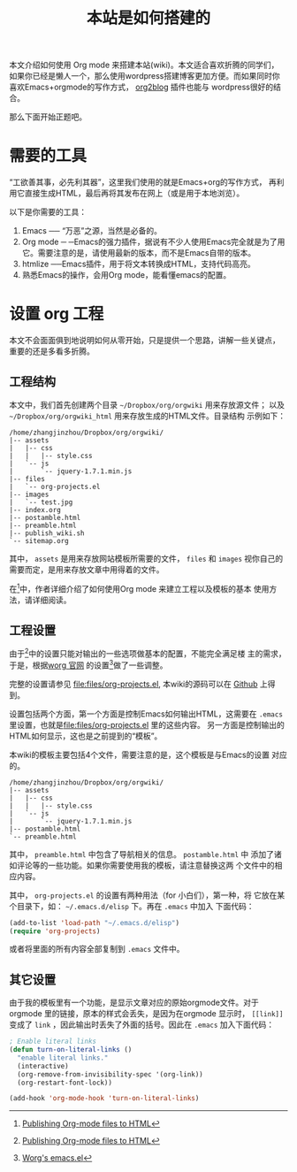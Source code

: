 #+TITLE: 本站是如何搭建的

本文介绍如何使用 Org mode 来搭建本站(wiki)。本文适合喜欢折腾的同学们，
如果你已经是懒人一个，那么使用wordpress搭建博客更加方便。而如果同时你
喜欢Emacs+orgmode的写作方式，
[[https://github.com/punchagan/org2blog][org2blog]] 插件也能与
wordpress很好的结合。

那么下面开始正题吧。

* 需要的工具
“工欲善其事，必先利其器”，这里我们使用的就是Emacs+org的写作方式，
再利用它直接生成HTML，最后再将其发布在网上（或是用于本地浏览）。

以下是你需要的工具：
1. Emacs ── “万恶”之源，当然是必备的。
2. Org mode ─ ─Emacs的强力插件，据说有不少人使用Emacs完全就是为了用
   它。需要注意的是，请使用最新的版本，而不是Emacs自带的版本。
3. htmlize ──Emacs插件，用于将文本转换成HTML，支持代码高亮。
4. 熟悉Emacs的操作，会用Org mode，能看懂emacs的配置。

* 设置 org 工程
本文不会面面俱到地说明如何从零开始，只是提供一个思路，讲解一些关键点，
重要的还是多看多折腾。

** 工程结构
本文中，我们首先创建两个目录 =~/Dropbox/org/orgwiki= 用来存放源文件；
以及 =~/Dropbox/org/orgwiki_html= 用来存放生成的HTML文件。目录结构
示例如下：

#+BEGIN_EXAMPLE
/home/zhangjinzhou/Dropbox/org/orgwiki/
|-- assets
|   |-- css
|   |   |-- style.css
|   `-- js
|       `-- jquery-1.7.1.min.js
|-- files
|   `-- org-projects.el
|-- images
|   `-- test.jpg
|-- index.org
|-- postamble.html
|-- preamble.html
|-- publish_wiki.sh
`-- sitemap.org
#+END_EXAMPLE

其中， =assets= 是用来存放网站模板所需要的文件， =files= 和
=images= 视你自己的需要而定，是用来存放文章中用得着的文件。

在[fn:1]中，作者详细介绍了如何使用Org mode 来建立工程以及模板的基本
使用方法，请详细阅读。

[fn:1] [[http://orgmode.org/worg/org-tutorials/org-publish-html-tutorial.html][Publishing Org-mode files to HTML]]

** 工程设置
由于[fn:1]中的设置只能对输出的一些选项做基本的配置，不能完全满足楼
主的需求，于是，根据[[http://orgmode.org/worg/worg-setup.html][worg
官网]] 的设置[fn:2]做了一些调整。

完整的设置请参见 [[file:files/org-projects.el]], 本wiki的源码可以在
[[https://github.com/lotabout/orgwiki][Github]] 上得到。

设置包括两个方面，第一个方面是控制Emacs如何输出HTML，这需要在
=.emacs= 里设置，也就是[[file:files/org-projects.el]] 里的这些内容。
另一方面是控制输出的HTML如何显示，这也是之前提到的“模板”。

本wiki的模板主要包括4个文件，需要注意的是，这个模板是与Emacs的设置
对应的。
#+BEGIN_EXAMPLE
/home/zhangjinzhou/Dropbox/org/orgwiki/
|-- assets
|   |-- css
|   |   |-- style.css
|   `-- js
|       `-- jquery-1.7.1.min.js
|-- postamble.html
`-- preamble.html
#+END_EXAMPLE
其中， =preamble.html= 中包含了导航相关的信息。 =postamble.html= 中
添加了诸如评论等的一些功能。如果你需要使用我的模板，请注意替换这两
个文件中的相应内容。

其中， =org-projects.el= 的设置有两种用法（for 小白们），第一种，将
它放在某个目录下，如： =~/.emacs.d/elisp= 下。再在 =.emacs= 中加入
下面代码：
#+BEGIN_SRC emacs-lisp
  (add-to-list 'load-path "~/.emacs.d/elisp")
  (require 'org-projects)
#+END_SRC
或者将里面的所有内容全部复制到 =.emacs= 文件中。

[fn:2] [[http://orgmode.org/worg/sources/emacs.el][Worg's emacs.el]]

** 其它设置
由于我的模板里有一个功能，是显示文章对应的原始orgmode文件。对于
orgmode 里的链接，原本的样式会丢失，是因为在orgmode 显示时，
=[[link]]= 变成了 =link= ，因此输出时丢失了外面的括号。因此在
=.emacs= 加入下面代码：
#+BEGIN_SRC emacs-lisp
  ; Enable literal links 
  (defun turn-on-literal-links ()
    "enable literal links."
    (interactive)
    (org-remove-from-invisibility-spec '(org-link))
    (org-restart-font-lock))

  (add-hook 'org-mode-hook 'turn-on-literal-links)
#+END_SRC
